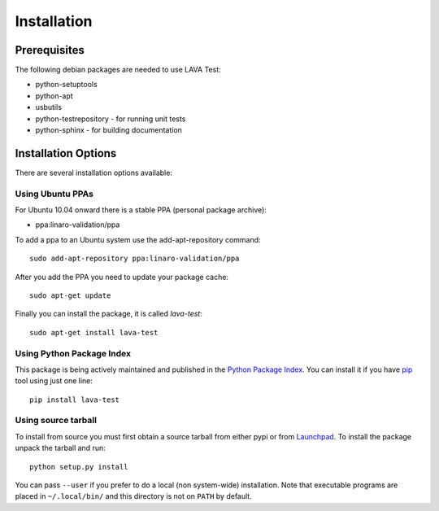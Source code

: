 
.. _installation:

Installation
============

Prerequisites
^^^^^^^^^^^^^

The following debian packages are needed to use LAVA Test:

* python-setuptools
* python-apt
* usbutils
* python-testrepository - for running unit tests
* python-sphinx - for building documentation


Installation Options
^^^^^^^^^^^^^^^^^^^^

There are several installation options available:


Using Ubuntu PPAs
-----------------

For Ubuntu 10.04 onward there is a stable PPA (personal package archive):

* ppa:linaro-validation/ppa

To add a ppa to an Ubuntu system use the add-apt-repository command::

    sudo add-apt-repository ppa:linaro-validation/ppa

After you add the PPA you need to update your package cache::

    sudo apt-get update

Finally you can install the package, it is called `lava-test`::

    sudo apt-get install lava-test


Using Python Package Index
--------------------------

This package is being actively maintained and published in the `Python Package
Index <http://http://pypi.python.org>`_. You can install it if you have `pip
<http://pip.openplans.org/>`_ tool using just one line::

    pip install lava-test


Using source tarball
--------------------

To install from source you must first obtain a source tarball from either pypi
or from `Launchpad <http://launchpad.net/>`_. To install the package unpack the
tarball and run::

    python setup.py install

You can pass ``--user`` if you prefer to do a local (non system-wide)
installation. Note that executable programs are placed in ``~/.local/bin/`` and
this directory is not on ``PATH`` by default.
